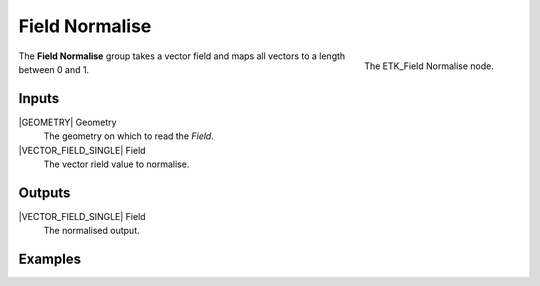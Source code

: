 .. index:: Fields; Field Normalise
.. _etk-fields-field_normalise:

****************
 Field Normalise
****************

.. figure:: /images/nodes-field_normalise.png
   :align: right

   The ETK_Field Normalise node.

The **Field Normalise** group takes a vector field and maps all
vectors to a length between 0 and 1.


Inputs
=======

|GEOMETRY| Geometry
   The geometry on which to read the *Field*.

|VECTOR_FIELD_SINGLE| Field
   The vector rield value to normalise.


Outputs
========

|VECTOR_FIELD_SINGLE| Field
   The normalised output.


Examples
========

.. todo:: Add example for ETK_Field Normalise
